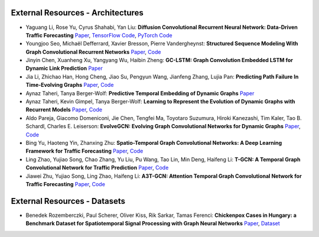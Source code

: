 External Resources - Architectures
==================================

* Yaguang Li, Rose Yu, Cyrus Shahabi, Yan Liu: **Diffusion Convolutional Recurrent Neural Network: Data-Driven Traffic Forecasting** `Paper <https://arxiv.org/abs/1707.01926>`_, `TensorFlow Code <https://github.com/liyaguang/DCRNN>`_, `PyTorch Code <https://github.com/chnsh/DCRNN_PyTorch>`_

* Youngjoo Seo, Michaël Defferrard, Xavier Bresson, Pierre Vandergheynst: **Structured Sequence Modeling With Graph Convolutional Recurrent Networks** `Paper <https://arxiv.org/abs/1612.07659>`_, `Code <https://github.com/youngjoo-epfl/gconvRNN>`_ 

* Jinyin Chen, Xuanheng Xu, Yangyang Wu, Haibin Zheng: **GC-LSTM: Graph Convolution Embedded LSTM for Dynamic Link Prediction** `Paper <https://arxiv.org/abs/1812.04206>`_

* Jia Li, Zhichao Han, Hong Cheng, Jiao Su, Pengyun Wang, Jianfeng Zhang, Lujia Pan: **Predicting Path Failure In Time-Evolving Graphs** `Paper <https://arxiv.org/abs/1905.03994>`_, `Code <https://github.com/chocolates/Predicting-Path-Failure-In-Time-Evolving-Graphs>`_ 

* Aynaz Taheri, Tanya Berger-Wolf: **Predictive Temporal Embedding of Dynamic Graphs** `Paper <https://ieeexplore.ieee.org/document/9073186>`_

* Aynaz Taheri, Kevin Gimpel, Tanya Berger-Wolf: **Learning to Represent the Evolution of Dynamic Graphs with Recurrent Models** `Paper <https://dl.acm.org/doi/10.1145/3308560.3316581>`_, `Code <https://github.com/CompBioUIC/RepLearning>`_ 

* Aldo Pareja, Giacomo Domeniconi, Jie Chen, Tengfei Ma, Toyotaro Suzumura, Hiroki Kanezashi, Tim Kaler, Tao B. Schardl, Charles E. Leiserson: **EvolveGCN: Evolving Graph Convolutional Networks for Dynamic Graphs** `Paper <https://arxiv.org/abs/1902.10191>`_, `Code <https://github.com/IBM/EvolveGCN>`_ 

* Bing Yu, Haoteng Yin, Zhanxing Zhu: **Spatio-Temporal Graph Convolutional Networks: A Deep Learning Framework for Traffic Forecasting** `Paper <https://arxiv.org/abs/1709.04875>`_, `Code <https://github.com/VeritasYin/STGCN_IJCAI-18>`_ 

* Ling Zhao, Yujiao Song, Chao Zhang, Yu Liu, Pu Wang, Tao Lin, Min Deng, Haifeng Li: **T-GCN: A Temporal Graph Convolutional Network for Traffic Prediction** `Paper <https://arxiv.org/abs/1811.05320>`_, `Code <https://github.com/lehaifeng/T-GCN>`_

* Jiawei Zhu, Yujiao Song, Ling Zhao, Haifeng Li: **A3T-GCN: Attention Temporal Graph Convolutional Network for Traffic Forecasting** `Paper <https://arxiv.org/abs/2006.11583>`_, `Code <https://github.com/lehaifeng/T-GCN/tree/master/A3T-GCN>`_

External Resources - Datasets
=============================

* Benedek Rozemberczki, Paul Scherer, Oliver Kiss, Rik Sarkar, Tamas Ferenci: **Chickenpox Cases in Hungary: a Benchmark Dataset for Spatiotemporal Signal Processing with Graph Neural Networks** `Paper <https://arxiv.org/abs/2102.08100>`_, `Dataset <https://github.com/benedekrozemberczki/spatiotemporal_datasets/>`_ 
